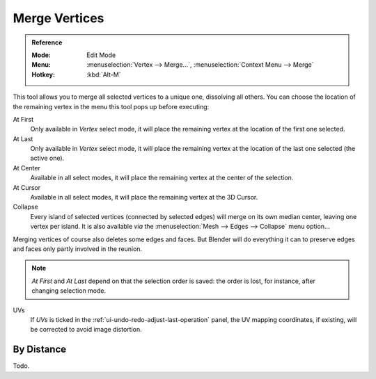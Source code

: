 .. _bpy.ops.mesh.merge:
.. _vertex-merging:

**************
Merge Vertices
**************

.. admonition:: Reference
   :class: refbox

   :Mode:      Edit Mode
   :Menu:      :menuselection:`Vertex --> Merge...`,
               :menuselection:`Context Menu --> Merge`
   :Hotkey:    :kbd:`Alt-M`

This tool allows you to merge all selected vertices to a unique one, dissolving all others.
You can choose the location of the remaining vertex in the menu this tool pops up before executing:

At First
   Only available in *Vertex* select mode,
   it will place the remaining vertex at the location of the first one selected.
At Last
   Only available in *Vertex* select mode,
   it will place the remaining vertex at the location of the last one selected (the active one).
At Center
   Available in all select modes,
   it will place the remaining vertex at the center of the selection.
At Cursor
   Available in all select modes,
   it will place the remaining vertex at the 3D Cursor.
Collapse
   Every island of selected vertices (connected by selected edges) will merge on its own median center,
   leaving one vertex per island.
   It is also available *via* the :menuselection:`Mesh --> Edges --> Collapse` menu option...

Merging vertices of course also deletes some edges and faces. But Blender will do everything
it can to preserve edges and faces only partly involved in the reunion.

.. note::

   *At First* and *At Last* depend on that the selection order is saved:
   the order is lost, for instance, after changing selection mode.

UVs
   If *UVs* is ticked in the :ref:`ui-undo-redo-adjust-last-operation` panel,
   the UV mapping coordinates, if existing, will be corrected to avoid image distortion.


By Distance
===========

Todo.
